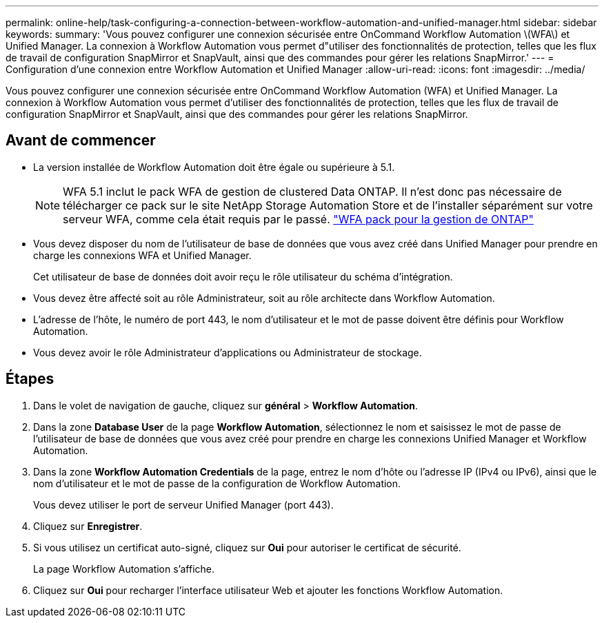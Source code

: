 ---
permalink: online-help/task-configuring-a-connection-between-workflow-automation-and-unified-manager.html 
sidebar: sidebar 
keywords:  
summary: 'Vous pouvez configurer une connexion sécurisée entre OnCommand Workflow Automation \(WFA\) et Unified Manager. La connexion à Workflow Automation vous permet d"utiliser des fonctionnalités de protection, telles que les flux de travail de configuration SnapMirror et SnapVault, ainsi que des commandes pour gérer les relations SnapMirror.' 
---
= Configuration d'une connexion entre Workflow Automation et Unified Manager
:allow-uri-read: 
:icons: font
:imagesdir: ../media/


[role="lead"]
Vous pouvez configurer une connexion sécurisée entre OnCommand Workflow Automation (WFA) et Unified Manager. La connexion à Workflow Automation vous permet d'utiliser des fonctionnalités de protection, telles que les flux de travail de configuration SnapMirror et SnapVault, ainsi que des commandes pour gérer les relations SnapMirror.



== Avant de commencer

* La version installée de Workflow Automation doit être égale ou supérieure à 5.1.
+
[NOTE]
====
WFA 5.1 inclut le pack WFA de gestion de clustered Data ONTAP. Il n'est donc pas nécessaire de télécharger ce pack sur le site NetApp Storage Automation Store et de l'installer séparément sur votre serveur WFA, comme cela était requis par le passé.  https://automationstore.netapp.com/pack-list.shtml["WFA pack pour la gestion de ONTAP"]

====
* Vous devez disposer du nom de l'utilisateur de base de données que vous avez créé dans Unified Manager pour prendre en charge les connexions WFA et Unified Manager.
+
Cet utilisateur de base de données doit avoir reçu le rôle utilisateur du schéma d'intégration.

* Vous devez être affecté soit au rôle Administrateur, soit au rôle architecte dans Workflow Automation.
* L'adresse de l'hôte, le numéro de port 443, le nom d'utilisateur et le mot de passe doivent être définis pour Workflow Automation.
* Vous devez avoir le rôle Administrateur d'applications ou Administrateur de stockage.




== Étapes

. Dans le volet de navigation de gauche, cliquez sur *général* > *Workflow Automation*.
. Dans la zone *Database User* de la page *Workflow Automation*, sélectionnez le nom et saisissez le mot de passe de l'utilisateur de base de données que vous avez créé pour prendre en charge les connexions Unified Manager et Workflow Automation.
. Dans la zone *Workflow Automation Credentials* de la page, entrez le nom d'hôte ou l'adresse IP (IPv4 ou IPv6), ainsi que le nom d'utilisateur et le mot de passe de la configuration de Workflow Automation.
+
Vous devez utiliser le port de serveur Unified Manager (port 443).

. Cliquez sur *Enregistrer*.
. Si vous utilisez un certificat auto-signé, cliquez sur *Oui* pour autoriser le certificat de sécurité.
+
La page Workflow Automation s'affiche.

. Cliquez sur *Oui* pour recharger l'interface utilisateur Web et ajouter les fonctions Workflow Automation.

